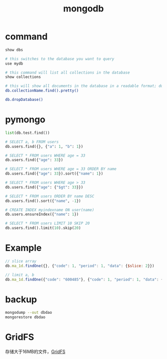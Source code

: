 #+TITLE: mongodb
#+LINK_UP: index.html
#+LINK_HOME: index.html
#+OPTIONS: H:3 num:t toc:2 \n:nil @:t ::t |:t ^:{} -:t f:t *:t <:t

* command
  #+BEGIN_SRC sh
    show dbs

    # this switches to the database you want to query
    use mydb

    # this command will list all collections in the database
    show collections

    # this will show all documents in the database in a readable format; do the same for each collection in the database
    db.collectionName.find().pretty()

    db.dropDatabase()
  #+END_SRC

* pymongo
  #+BEGIN_SRC python
    list(db.test.find())

    # SELECT a, b FROM users
    db.users.find({}, {"a": 1, "b": 1})

    # SELECT * FROM users WHERE age = 33
    db.users.find({"age": 33})

    # SELECT * FROM users WHERE age = 33 ORDER BY name
    db.users.find({"age": 33}).sort({"name": 1})

    # SELECT * FROM users WHERE age > 33
    db.users.find({"age": {"$gt": 33}})

    # SELECT * FROM users ORDER BY name DESC
    db.users.find().sort({"name", -1})

    # CREATE INDEX myindexname ON user(name)
    db.users.ensureIndex({"name": 1})

    # SELECT * FROM users LIMIT 10 SKIP 20
    db.users.find().limit(10).skip(20)
  #+END_SRC

* Example
  #+BEGIN_SRC javascript
    // slice array
    db.ma_1d.findOne({}, {"code": 1, "period": 1, "data": {$slice: 2}})

    // limit a, b
    db.ma_1d.findOne({"code": "600485"}, {"code": 1, "period": 1, "data": {$slice: [-5,5]}})
  #+END_SRC

* backup
  #+BEGIN_SRC sh
    mongodump --out dbdao
    mongorestore dbdao
  #+END_SRC

* GridFS
  存储大于16MB的文件，[[https://docs.mongodb.com/manual/core/gridfs/][GridFS]]
